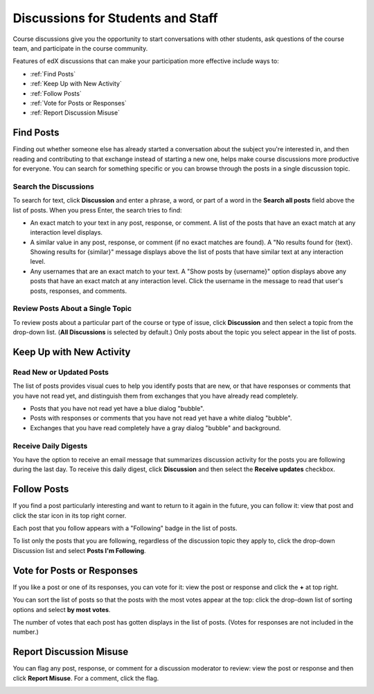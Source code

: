 .. _Discussions for Students and Staff:

####################################
Discussions for Students and Staff
####################################

.. please suggest a better title ^^ for this section!

Course discussions give you the opportunity to start conversations with other students, ask questions of the course team, and participate in the course
community.

Features of edX discussions that can make your participation more effective
include ways to:

* :ref:`Find Posts`

* :ref:`Keep Up with New Activity`

* :ref:`Follow Posts`

* :ref:`Vote for Posts or Responses`

* :ref:`Report Discussion Misuse`

.. _Find Posts:

==================
Find Posts
==================

Finding out whether someone else has already started a conversation about the
subject you're interested in, and then reading and contributing to that
exchange instead of starting a new one, helps make course discussions more
productive for everyone. You can search for something specific or you can
browse through the posts in a single discussion topic.

Search the Discussions
****************************

To search for text, click **Discussion** and enter a phrase, a word, or part of
a word in the **Search all posts** field above the list of posts. When you
press Enter, the search tries to find:

* An exact match to your text in any post, response, or comment. A list of
  the posts that have an exact match at any interaction level displays.

* A similar value in any post, response, or comment (if no exact matches are
  found). A "No results found for {text}. Showing results for {similar}"
  message displays above the list of posts that have similar text at any
  interaction level.

* Any usernames that are an exact match to your text. A "Show posts by
  {username}" option displays above any posts that have an exact match at any
  interaction level. Click the username in the message to read that user's
  posts, responses, and comments.

Review Posts About a Single Topic
**************************************

To review posts about a particular part of the course or type of issue, click
**Discussion** and then select a topic from the drop-down list. (**All
Discussions** is selected by default.) Only posts about the topic you select
appear in the list of posts.

.. _Keep Up with New Activity:

===========================
Keep Up with New Activity
===========================

Read New or Updated Posts
***********************************

The list of posts provides visual cues to help you identify posts that are new,
or that have responses or comments that you have not read yet, and distinguish
them from exchanges that you have already read completely.

* Posts that you have not read yet have a blue dialog "bubble". 

* Posts with responses or comments that you have not read yet have a white
  dialog "bubble".
 
* Exchanges that you have read completely have a gray dialog "bubble" and
  background.

 .. image:: ../Images/Discussion_colorcoding.png
  :alt: The list of posts with posts showing differently colored backgrounds and bubble icons

Receive Daily Digests
***********************

You have the option to receive an email message that summarizes discussion
activity for the posts you are following during the last day. To receive this
daily digest, click **Discussion** and then select the **Receive updates**
checkbox.

.. _Follow Posts:

=====================
Follow Posts
=====================

If you find a post particularly interesting and want to return to it again in
the future, you can follow it: view that post and click the star icon in its
top right corner.

.. image:: ../Images/Discussion_follow.png
 :alt: A post with the Follow icon circled

Each post that you follow appears with a "Following" badge in the list of
posts.

To list only the posts that you are following, regardless of the discussion
topic they apply to, click the drop-down Discussion list and select
**Posts I'm Following**.

.. image:: ../Images/Discussion_filterfollowing.png
 :alt: The list of posts with the "Posts I'm Following" filter selected, every post shows the following badge

.. _Vote for Posts or Responses:

===========================
Vote for Posts or Responses
===========================

If you like a post or one of its responses, you can vote for it: view the
post or response and click the **+** at top right.

.. image:: ../Images/Discussion_vote.png
 :alt: A post with the Vote icon circled

You can sort the list of posts so that the posts with the most votes appear at
the top: click the drop-down list of sorting options and select **by most
votes**.

.. image:: ../Images/Discussion_sortvotes.png
 :alt: The list of posts with the "by most votes" sorting option and the number of votes for the post circled

The number of votes that each post has gotten displays in the list of posts.
(Votes for responses are not included in the number.)

.. _Report Discussion Misuse:

===========================
Report Discussion Misuse
===========================

You can flag any post, response, or comment for a discussion moderator to
review: view the post or response and then click **Report Misuse**. For a
comment, click the flag.

.. image:: ../Images/Discussion_reportmisuse.png
 :alt: A post and a response with the Report Misuse link circled, and a comment with the flag icon circled

.. Future: DOC-121 As a course author, I need a template of discussion guidelines to give to students